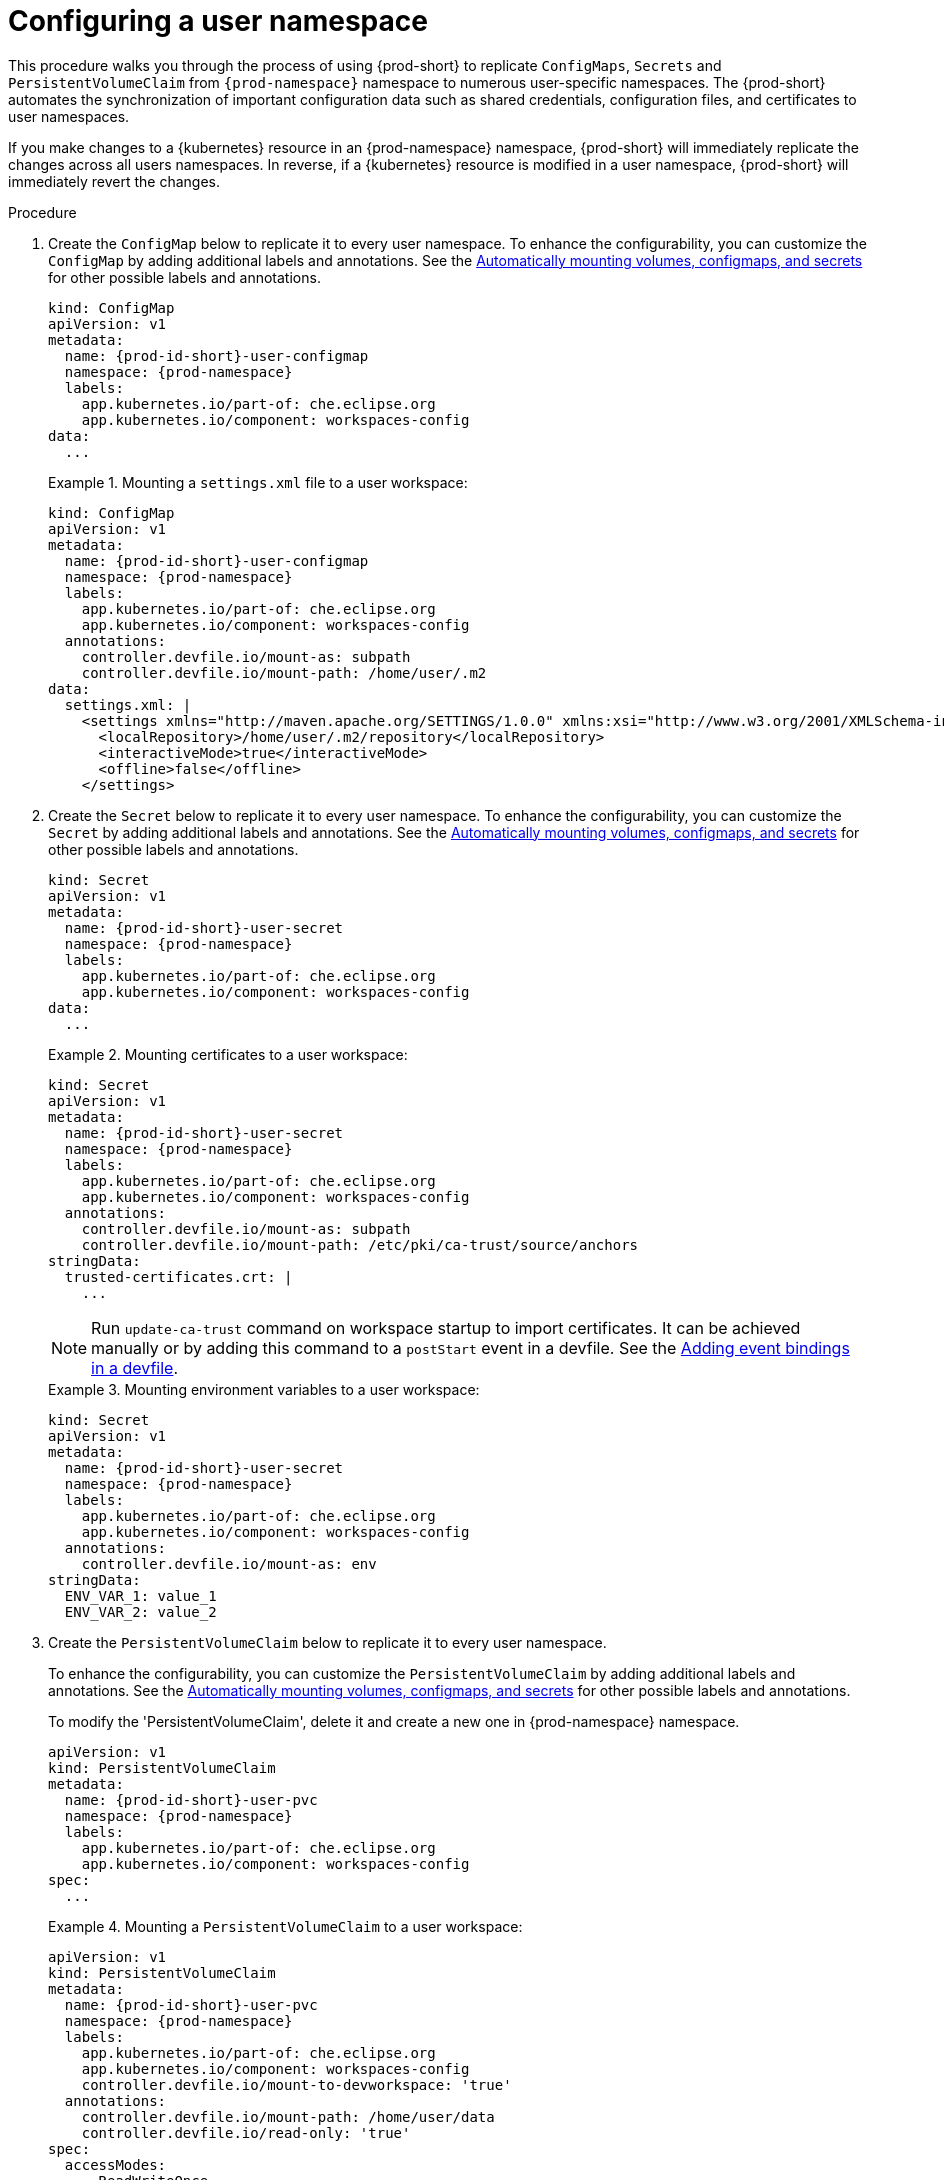 :_content-type: PROCEDURE
:description: Configuring a user namespace
:keywords: administration guide, configuring, user, namespace
:navtitle: Configuring a user namespace
:page-aliases:

[id="configuring-a-user-namespace"]
= Configuring a user namespace

This procedure walks you through the process of using {prod-short}
to replicate `ConfigMaps`, `Secrets` and `PersistentVolumeClaim` from `{prod-namespace}` namespace to numerous
user-specific namespaces. The {prod-short} automates the synchronization of important configuration
data such as shared credentials, configuration files, and certificates to user namespaces.

If you make changes to a {kubernetes} resource in an {prod-namespace} namespace,
{prod-short} will immediately replicate the changes across all users namespaces.
In reverse, if a {kubernetes} resource is modified in a user namespace,
{prod-short} will immediately revert the changes.

.Procedure

. Create the `ConfigMap` below to replicate it to every user namespace.
To enhance the configurability, you can customize the `ConfigMap` by adding additional labels and annotations.
See the link:https://github.com/devfile/devworkspace-operator/blob/main/docs/additional-configuration.adoc#automatically-mounting-volumes-configmaps-and-secrets[Automatically mounting volumes, configmaps, and secrets]
for other possible labels and annotations.
+
[source,yaml,subs="+attributes,+quotes"]
----
kind: ConfigMap
apiVersion: v1
metadata:
  name: {prod-id-short}-user-configmap
  namespace: {prod-namespace}
  labels:
    app.kubernetes.io/part-of: che.eclipse.org
    app.kubernetes.io/component: workspaces-config
data:
  ...
----
+
.Mounting a `settings.xml` file to a user workspace:
====
[source,yaml,subs="+attributes,+quotes"]
----
kind: ConfigMap
apiVersion: v1
metadata:
  name: {prod-id-short}-user-configmap
  namespace: {prod-namespace}
  labels:
    app.kubernetes.io/part-of: che.eclipse.org
    app.kubernetes.io/component: workspaces-config
  annotations:
    controller.devfile.io/mount-as: subpath
    controller.devfile.io/mount-path: /home/user/.m2
data:
  settings.xml: |
    <settings xmlns="http://maven.apache.org/SETTINGS/1.0.0" xmlns:xsi="http://www.w3.org/2001/XMLSchema-instance" xsi:schemaLocation="http://maven.apache.org/SETTINGS/1.0.0 https://maven.apache.org/xsd/settings-1.0.0.xsd">
      <localRepository>/home/user/.m2/repository</localRepository>
      <interactiveMode>true</interactiveMode>
      <offline>false</offline>
    </settings>
----
====

. Create the `Secret` below to replicate it to every user namespace.
To enhance the configurability, you can customize the `Secret` by adding additional labels and annotations.
See the link:https://github.com/devfile/devworkspace-operator/blob/main/docs/additional-configuration.adoc#automatically-mounting-volumes-configmaps-and-secrets[Automatically mounting volumes, configmaps, and secrets]
for other possible labels and annotations.
+
[source,yaml,subs="+attributes,+quotes"]
----
kind: Secret
apiVersion: v1
metadata:
  name: {prod-id-short}-user-secret
  namespace: {prod-namespace}
  labels:
    app.kubernetes.io/part-of: che.eclipse.org
    app.kubernetes.io/component: workspaces-config
data:
  ...
----
+
.Mounting certificates to a user workspace:
====
[source,yaml,subs="+attributes,+quotes"]
----
kind: Secret
apiVersion: v1
metadata:
  name: {prod-id-short}-user-secret
  namespace: {prod-namespace}
  labels:
    app.kubernetes.io/part-of: che.eclipse.org
    app.kubernetes.io/component: workspaces-config
  annotations:
    controller.devfile.io/mount-as: subpath
    controller.devfile.io/mount-path: /etc/pki/ca-trust/source/anchors
stringData:
  trusted-certificates.crt: |
    ...
----
NOTE: Run `update-ca-trust` command on workspace startup to import certificates.
It can be achieved manually or by adding this command to a `postStart` event in a devfile.
See the link:https://devfile.io/docs/{devfile-api-version}/adding-event-bindings#post-start-object[Adding event bindings in a devfile].
====
+
.Mounting environment variables to a user workspace:
====
[source,yaml,subs="+attributes,+quotes"]
----
kind: Secret
apiVersion: v1
metadata:
  name: {prod-id-short}-user-secret
  namespace: {prod-namespace}
  labels:
    app.kubernetes.io/part-of: che.eclipse.org
    app.kubernetes.io/component: workspaces-config
  annotations:
    controller.devfile.io/mount-as: env
stringData:
  ENV_VAR_1: value_1
  ENV_VAR_2: value_2
----
====

. Create the `PersistentVolumeClaim` below to replicate it to every user namespace.
+
To enhance the configurability, you can customize the `PersistentVolumeClaim` by adding additional labels and annotations.
See the link:https://github.com/devfile/devworkspace-operator/blob/main/docs/additional-configuration.adoc#automatically-mounting-volumes-configmaps-and-secrets[Automatically mounting volumes, configmaps, and secrets]
for other possible labels and annotations.
+
To modify the 'PersistentVolumeClaim', delete it and create a new one in {prod-namespace} namespace.
+
[source,yaml,subs="+attributes,+quotes"]
----
apiVersion: v1
kind: PersistentVolumeClaim
metadata:
  name: {prod-id-short}-user-pvc
  namespace: {prod-namespace}
  labels:
    app.kubernetes.io/part-of: che.eclipse.org
    app.kubernetes.io/component: workspaces-config
spec:
  ...
----
+
.Mounting a `PersistentVolumeClaim` to a user workspace:
====
[source,yaml,subs="+attributes,+quotes"]
----
apiVersion: v1
kind: PersistentVolumeClaim
metadata:
  name: {prod-id-short}-user-pvc
  namespace: {prod-namespace}
  labels:
    app.kubernetes.io/part-of: che.eclipse.org
    app.kubernetes.io/component: workspaces-config
    controller.devfile.io/mount-to-devworkspace: 'true'
  annotations:
    controller.devfile.io/mount-path: /home/user/data
    controller.devfile.io/read-only: 'true'
spec:
  accessModes:
    - ReadWriteOnce
  resources:
    requests:
      storage: 5Gi
  volumeMode: Filesystem
----
====

. Create the `Template` below to replicate resources included in the Template to every user {namespace}.
+
[source,yaml,subs="+attributes,+quotes"]
----
apiVersion: template.openshift.io/v1
kind: Template
metadata:
  name: {prod-id-short}-user-namespace-configurator
  namespace: {prod-namespace}
  labels:
    app.kubernetes.io/part-of: che.eclipse.org
    app.kubernetes.io/component: workspaces-config
objects:
  ...
parameters:
- name: PROJECT_NAME
- name: PROJECT_ADMIN_USER

----
+
The `objects` array can contain any number of resources, including the previously mentioned ConfigMaps, Secrets, and PersistentVolumeClaims.
+
The `parameters` are optional and define which parameters can be used. Currently, only `PROJECT_NAME` and `PROJECT_ADMIN_USER` are supported. `PROJECT_NAME` is the name of the {prod-short} {namespace}, while `PROJECT_ADMIN_USER` is the {prod-short} user of the {namespace}.
+
The {namespace} name in objects is omitted and replaced with the user's {namespace} name during synchronization.
+
.Synchronizing {kubernetes} resources to a user workspace:
====
[source,yaml,subs="+attributes,+quotes"]
----
apiVersion: template.openshift.io/v1
kind: Template
metadata:
  name: {prod-id-short}-user-namespace-configurator
  namespace: {prod-namespace}
  labels:
    app.kubernetes.io/part-of: che.eclipse.org
    app.kubernetes.io/component: workspaces-config
objects:
- apiVersion: v1
  kind: ResourceQuota
  metadata:
    name: {prod-id-short}-user-resource-quota
  spec:
    ...
- apiVersion: v1
  kind: LimitRange
  metadata:
    name: {prod-id-short}-user-resource-constraint
  spec:
    ...
- kind: ConfigMap
  apiVersion: v1
  metadata:
    name: {prod-id-short}-user-configmap
    labels:
      app.kubernetes.io/part-of: che.eclipse.org
      app.kubernetes.io/component: workspaces-config
    annotations:
      controller.devfile.io/mount-as: subpath
      controller.devfile.io/mount-path: /home/user/
  data:
    ...
- kind: Secret
  apiVersion: v1
  metadata:
    name: {prod-id-short}-user--secret
    labels:
      app.kubernetes.io/part-of: che.eclipse.org
      app.kubernetes.io/component: workspaces-config
    annotations:
      controller.devfile.io/mount-as: subpath
      controller.devfile.io/mount-path: /home/user/
  stringData:
    ...
- apiVersion: v1
  kind: PersistentVolumeClaim
  metadata:
    name: {prod-id-short}-user-pvc
    labels:
      app.kubernetes.io/part-of: che.eclipse.org
      app.kubernetes.io/component: workspaces-config
      controller.devfile.io/mount-to-devworkspace: 'true'
    annotations:
      controller.devfile.io/mount-path: /home/user/user-pvc
      controller.devfile.io/read-only: 'false'
  spec:
    ...
- apiVersion: rbac.authorization.k8s.io/v1
  kind: Role
  metadata:
    name: {prod-id-short}-user-roles
  rules:
    ...
- apiVersion: rbac.authorization.k8s.io/v1
  kind: RoleBinding
  metadata:
    name: {prod-id-short}-user-rolebinding
  roleRef:
    apiGroup: rbac.authorization.k8s.io
    kind: Role
    name: che-user-roles
  subjects:
  - kind: User
    apiGroup: rbac.authorization.k8s.io
    name: ${PROJECT_ADMIN_USER}
parameters:
- name: PROJECT_NAME
- name: PROJECT_ADMIN_USER
----
NOTE: [.]#Creating# Template Kubernetes resources is supported only on OpenShift.
====

.Additional resources
* xref:end-user-guide:mounting-configmaps.adoc[]
* xref:end-user-guide:mounting-secrets.adoc[]
* xref:end-user-guide:requesting-persistent-storage-for-workspaces.adoc[]
* link:https://github.com/devfile/devworkspace-operator/blob/main/docs/additional-configuration.adoc#automatically-mounting-volumes-configmaps-and-secrets[Automatically mounting volumes, configmaps, and secrets]
* link:https://docs.openshift.com/container-platform/latest/rest_api/template_apis/template-template-openshift-io-v1.html[OpenShift API reference for `Template`]
